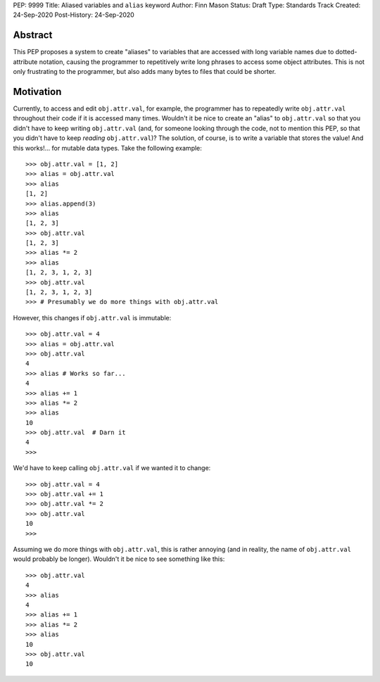 PEP: 9999
Title: Aliased variables and ``alias`` keyword
Author: Finn Mason
Status: Draft
Type: Standards Track
Created: 24-Sep-2020
Post-History: 24-Sep-2020

Abstract
========
This PEP proposes a system to create "aliases" to variables that are accessed with long variable names due to dotted-attribute notation, causing the programmer to repetitively write long phrases to access some object attributes. This is not only frustrating to the programmer, but also adds many bytes to files that could be shorter.

Motivation
==========
Currently, to access and edit ``obj.attr.val``, for example, the programmer has to repeatedly write ``obj.attr.val`` throughout their code if it is accessed many times. Wouldn't it be nice to create an "alias" to ``obj.attr.val`` so that you didn't have to keep writing ``obj.attr.val`` (and, for someone looking through the code, not to mention this PEP, so that you didn't have to keep *reading* ``obj.attr.val``)? The solution, of course, is to write a variable that stores the value! And this works!... for mutable data types. Take the following example::

  >>> obj.attr.val = [1, 2]
  >>> alias = obj.attr.val
  >>> alias
  [1, 2]
  >>> alias.append(3)
  >>> alias
  [1, 2, 3]
  >>> obj.attr.val
  [1, 2, 3]
  >>> alias *= 2
  >>> alias
  [1, 2, 3, 1, 2, 3]
  >>> obj.attr.val
  [1, 2, 3, 1, 2, 3]
  >>> # Presumably we do more things with obj.attr.val

However, this changes if ``obj.attr.val`` is immutable::

  >>> obj.attr.val = 4
  >>> alias = obj.attr.val
  >>> obj.attr.val
  4
  >>> alias # Works so far...
  4
  >>> alias += 1
  >>> alias *= 2
  >>> alias
  10
  >>> obj.attr.val  # Darn it
  4
  >>>
  
We'd have to keep calling ``obj.attr.val`` if we wanted it to change::
  
  >>> obj.attr.val = 4
  >>> obj.attr.val += 1
  >>> obj.attr.val *= 2
  >>> obj.attr.val
  10
  >>>
  
Assuming we do more things with ``obj.attr.val``, this is rather annoying (and in reality, the name of ``obj.attr.val`` would probably be longer). Wouldn't it be nice to see something like this::

  >>> obj.attr.val
  4
  >>> alias
  4
  >>> alias += 1
  >>> alias *= 2
  >>> alias
  10
  >>> obj.attr.val
  10
  

